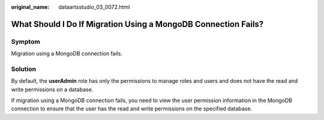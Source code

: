 :original_name: dataartsstudio_03_0072.html

.. _dataartsstudio_03_0072:

What Should I Do If Migration Using a MongoDB Connection Fails?
===============================================================

Symptom
-------

Migration using a MongoDB connection fails.

Solution
--------

By default, the **userAdmin** role has only the permissions to manage roles and users and does not have the read and write permissions on a database.

If migration using a MongoDB connection fails, you need to view the user permission information in the MongoDB connection to ensure that the user has the read and write permissions on the specified database.
